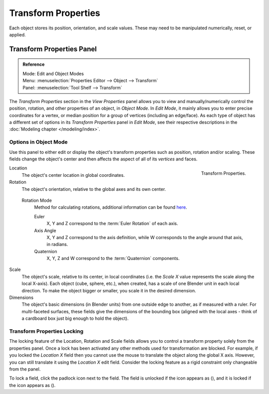 .. |lock-button| image:: /images/icons_lock.png
   :width: 1.1em
.. |unlock-button| image:: /images/icons_unlock.png
   :width: 1.1em

********************
Transform Properties
********************

Each object stores its position, orientation, and scale values.
These may need to be manipulated numerically, reset, or applied.


Transform Properties Panel
==========================

.. admonition:: Reference
   :class: refbox

   | Mode:     Edit and Object Modes
   | Menu:     :menuselection:`Properties Editor --> Object --> Transform`
   | Panel:    :menuselection:`Tool Shelf --> Transform`


The *Transform Properties* section in the *View Properties* panel allows you to view and
manually/numerically control the position, rotation, and other properties of an object, in *Object Mode*.
In *Edit Mode*, it mainly allows you to enter precise coordinates for a vertex,
or median position for a group of vertices (including an edge/face). As each type of object has a different set of
options in its *Transform Properties* panel in *Edit Mode*,
see their respective descriptions in the :doc:`Modeling chapter </modeling/index>`.


Options in Object Mode
----------------------

Use this panel to either edit or display the object's transform properties such as position,
rotation and/or scaling. These fields change the object's center and then affects the aspect
of all of its *vertices* and faces.

.. figure:: /images/editors_3dview_transform-control_properties.png
   :align: right

   Transform Properties.


Location
   The object's center location in global coordinates.
Rotation
   The object's orientation, relative to the global axes and its own center.

.. _rotation-modes:

   Rotation Mode
      Method for calculating rotations, additional information can be found
      `here <https://wiki.blender.org/index.php/User:Pepribal/Ref/Appendices/Rotation>`__.

      Euler
         X, Y and Z correspond to the :term:`Euler Rotation` of each axis.
      Axis Angle
         X, Y and Z correspond to the axis definition,
         while W corresponds to the angle around that axis, in radians.
      Quaternion
         X, Y, Z and W correspond to the :term:`Quaternion` components.

Scale
   The object's scale, relative to its center, in local coordinates
   (i.e. the *Scale X* value represents the scale along the local X-axis).
   Each object (cube, sphere, etc.), when created, has a scale of one Blender unit in each local direction.
   To make the object bigger or smaller, you scale it in the desired dimension.
Dimensions
   The object's basic dimensions (in Blender units) from one outside edge to another, as if measured with a ruler.
   For multi-faceted surfaces, these fields give the dimensions of the bounding box
   (aligned with the local axes - think of a cardboard box just big enough to hold the object).


Transform Properties Locking
----------------------------

The locking feature of the Location, Rotation and Scale fields allows you to control a
transform property solely from the properties panel.
Once a lock has been activated any other methods used for transformation are blocked.
For example, if you locked the *Location X* field then you cannot use the mouse to
translate the object along the global X axis.
However, you can still translate it using the *Location X* edit field.
Consider the locking feature as a rigid constraint only changeable from the panel.

To lock a field, click the padlock icon next to the field.
The field is unlocked if the icon appears as (|unlock-button|),
and it is locked if the icon appears as (|lock-button|).
